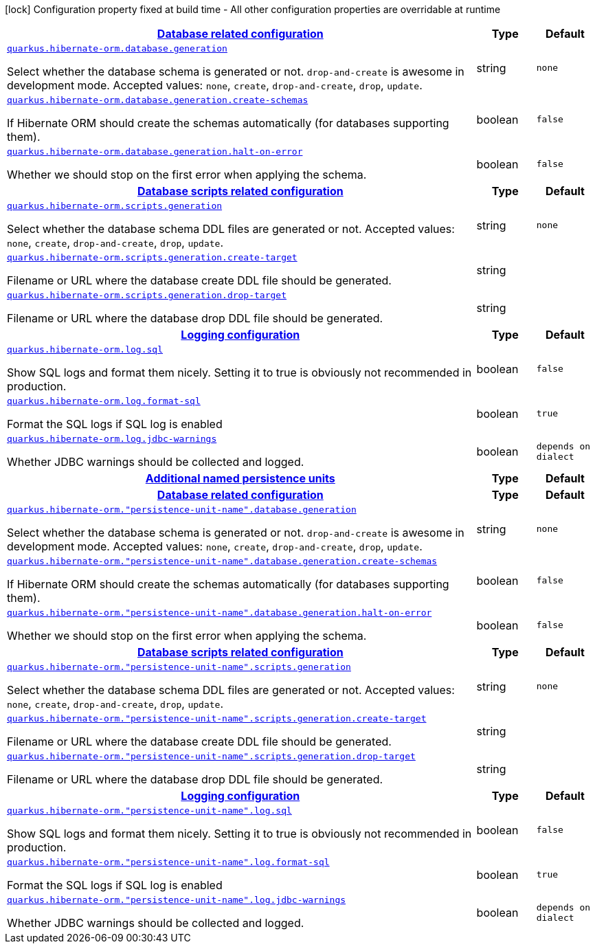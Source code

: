 [.configuration-legend]
icon:lock[title=Fixed at build time] Configuration property fixed at build time - All other configuration properties are overridable at runtime
[.configuration-reference, cols="80,.^10,.^10"]
|===

h|[[quarkus-hibernate-orm-config-group-hibernate-orm-runtime-config-persistence-unit_quarkus.hibernate-orm.database-database-related-configuration]]link:#quarkus-hibernate-orm-config-group-hibernate-orm-runtime-config-persistence-unit_quarkus.hibernate-orm.database-database-related-configuration[Database related configuration]

h|Type
h|Default

a| [[quarkus-hibernate-orm-config-group-hibernate-orm-runtime-config-persistence-unit_quarkus.hibernate-orm.database.generation]]`link:#quarkus-hibernate-orm-config-group-hibernate-orm-runtime-config-persistence-unit_quarkus.hibernate-orm.database.generation[quarkus.hibernate-orm.database.generation]`

[.description]
--
Select whether the database schema is generated or not. `drop-and-create` is awesome in development mode. Accepted values: `none`, `create`, `drop-and-create`, `drop`, `update`.
--|string 
|`none`


a| [[quarkus-hibernate-orm-config-group-hibernate-orm-runtime-config-persistence-unit_quarkus.hibernate-orm.database.generation.create-schemas]]`link:#quarkus-hibernate-orm-config-group-hibernate-orm-runtime-config-persistence-unit_quarkus.hibernate-orm.database.generation.create-schemas[quarkus.hibernate-orm.database.generation.create-schemas]`

[.description]
--
If Hibernate ORM should create the schemas automatically (for databases supporting them).
--|boolean 
|`false`


a| [[quarkus-hibernate-orm-config-group-hibernate-orm-runtime-config-persistence-unit_quarkus.hibernate-orm.database.generation.halt-on-error]]`link:#quarkus-hibernate-orm-config-group-hibernate-orm-runtime-config-persistence-unit_quarkus.hibernate-orm.database.generation.halt-on-error[quarkus.hibernate-orm.database.generation.halt-on-error]`

[.description]
--
Whether we should stop on the first error when applying the schema.
--|boolean 
|`false`


h|[[quarkus-hibernate-orm-config-group-hibernate-orm-runtime-config-persistence-unit_quarkus.hibernate-orm.scripts-database-scripts-related-configuration]]link:#quarkus-hibernate-orm-config-group-hibernate-orm-runtime-config-persistence-unit_quarkus.hibernate-orm.scripts-database-scripts-related-configuration[Database scripts related configuration]

h|Type
h|Default

a| [[quarkus-hibernate-orm-config-group-hibernate-orm-runtime-config-persistence-unit_quarkus.hibernate-orm.scripts.generation]]`link:#quarkus-hibernate-orm-config-group-hibernate-orm-runtime-config-persistence-unit_quarkus.hibernate-orm.scripts.generation[quarkus.hibernate-orm.scripts.generation]`

[.description]
--
Select whether the database schema DDL files are generated or not. Accepted values: `none`, `create`, `drop-and-create`, `drop`, `update`.
--|string 
|`none`


a| [[quarkus-hibernate-orm-config-group-hibernate-orm-runtime-config-persistence-unit_quarkus.hibernate-orm.scripts.generation.create-target]]`link:#quarkus-hibernate-orm-config-group-hibernate-orm-runtime-config-persistence-unit_quarkus.hibernate-orm.scripts.generation.create-target[quarkus.hibernate-orm.scripts.generation.create-target]`

[.description]
--
Filename or URL where the database create DDL file should be generated.
--|string 
|


a| [[quarkus-hibernate-orm-config-group-hibernate-orm-runtime-config-persistence-unit_quarkus.hibernate-orm.scripts.generation.drop-target]]`link:#quarkus-hibernate-orm-config-group-hibernate-orm-runtime-config-persistence-unit_quarkus.hibernate-orm.scripts.generation.drop-target[quarkus.hibernate-orm.scripts.generation.drop-target]`

[.description]
--
Filename or URL where the database drop DDL file should be generated.
--|string 
|


h|[[quarkus-hibernate-orm-config-group-hibernate-orm-runtime-config-persistence-unit_quarkus.hibernate-orm.log-logging-configuration]]link:#quarkus-hibernate-orm-config-group-hibernate-orm-runtime-config-persistence-unit_quarkus.hibernate-orm.log-logging-configuration[Logging configuration]

h|Type
h|Default

a| [[quarkus-hibernate-orm-config-group-hibernate-orm-runtime-config-persistence-unit_quarkus.hibernate-orm.log.sql]]`link:#quarkus-hibernate-orm-config-group-hibernate-orm-runtime-config-persistence-unit_quarkus.hibernate-orm.log.sql[quarkus.hibernate-orm.log.sql]`

[.description]
--
Show SQL logs and format them nicely. 
 Setting it to true is obviously not recommended in production.
--|boolean 
|`false`


a| [[quarkus-hibernate-orm-config-group-hibernate-orm-runtime-config-persistence-unit_quarkus.hibernate-orm.log.format-sql]]`link:#quarkus-hibernate-orm-config-group-hibernate-orm-runtime-config-persistence-unit_quarkus.hibernate-orm.log.format-sql[quarkus.hibernate-orm.log.format-sql]`

[.description]
--
Format the SQL logs if SQL log is enabled
--|boolean 
|`true`


a| [[quarkus-hibernate-orm-config-group-hibernate-orm-runtime-config-persistence-unit_quarkus.hibernate-orm.log.jdbc-warnings]]`link:#quarkus-hibernate-orm-config-group-hibernate-orm-runtime-config-persistence-unit_quarkus.hibernate-orm.log.jdbc-warnings[quarkus.hibernate-orm.log.jdbc-warnings]`

[.description]
--
Whether JDBC warnings should be collected and logged.
--|boolean 
|`depends on dialect`


h|[[quarkus-hibernate-orm-config-group-hibernate-orm-runtime-config-persistence-unit_quarkus.hibernate-orm.persistence-units-additional-named-persistence-units]]link:#quarkus-hibernate-orm-config-group-hibernate-orm-runtime-config-persistence-unit_quarkus.hibernate-orm.persistence-units-additional-named-persistence-units[Additional named persistence units]

h|Type
h|Default

h|[[quarkus-hibernate-orm-config-group-hibernate-orm-runtime-config-persistence-unit_quarkus.hibernate-orm.-persistence-unit-name-.database-database-related-configuration]]link:#quarkus-hibernate-orm-config-group-hibernate-orm-runtime-config-persistence-unit_quarkus.hibernate-orm.-persistence-unit-name-.database-database-related-configuration[Database related configuration]

h|Type
h|Default

a| [[quarkus-hibernate-orm-config-group-hibernate-orm-runtime-config-persistence-unit_quarkus.hibernate-orm.-persistence-unit-name-.database.generation]]`link:#quarkus-hibernate-orm-config-group-hibernate-orm-runtime-config-persistence-unit_quarkus.hibernate-orm.-persistence-unit-name-.database.generation[quarkus.hibernate-orm."persistence-unit-name".database.generation]`

[.description]
--
Select whether the database schema is generated or not. `drop-and-create` is awesome in development mode. Accepted values: `none`, `create`, `drop-and-create`, `drop`, `update`.
--|string 
|`none`


a| [[quarkus-hibernate-orm-config-group-hibernate-orm-runtime-config-persistence-unit_quarkus.hibernate-orm.-persistence-unit-name-.database.generation.create-schemas]]`link:#quarkus-hibernate-orm-config-group-hibernate-orm-runtime-config-persistence-unit_quarkus.hibernate-orm.-persistence-unit-name-.database.generation.create-schemas[quarkus.hibernate-orm."persistence-unit-name".database.generation.create-schemas]`

[.description]
--
If Hibernate ORM should create the schemas automatically (for databases supporting them).
--|boolean 
|`false`


a| [[quarkus-hibernate-orm-config-group-hibernate-orm-runtime-config-persistence-unit_quarkus.hibernate-orm.-persistence-unit-name-.database.generation.halt-on-error]]`link:#quarkus-hibernate-orm-config-group-hibernate-orm-runtime-config-persistence-unit_quarkus.hibernate-orm.-persistence-unit-name-.database.generation.halt-on-error[quarkus.hibernate-orm."persistence-unit-name".database.generation.halt-on-error]`

[.description]
--
Whether we should stop on the first error when applying the schema.
--|boolean 
|`false`


h|[[quarkus-hibernate-orm-config-group-hibernate-orm-runtime-config-persistence-unit_quarkus.hibernate-orm.-persistence-unit-name-.scripts-database-scripts-related-configuration]]link:#quarkus-hibernate-orm-config-group-hibernate-orm-runtime-config-persistence-unit_quarkus.hibernate-orm.-persistence-unit-name-.scripts-database-scripts-related-configuration[Database scripts related configuration]

h|Type
h|Default

a| [[quarkus-hibernate-orm-config-group-hibernate-orm-runtime-config-persistence-unit_quarkus.hibernate-orm.-persistence-unit-name-.scripts.generation]]`link:#quarkus-hibernate-orm-config-group-hibernate-orm-runtime-config-persistence-unit_quarkus.hibernate-orm.-persistence-unit-name-.scripts.generation[quarkus.hibernate-orm."persistence-unit-name".scripts.generation]`

[.description]
--
Select whether the database schema DDL files are generated or not. Accepted values: `none`, `create`, `drop-and-create`, `drop`, `update`.
--|string 
|`none`


a| [[quarkus-hibernate-orm-config-group-hibernate-orm-runtime-config-persistence-unit_quarkus.hibernate-orm.-persistence-unit-name-.scripts.generation.create-target]]`link:#quarkus-hibernate-orm-config-group-hibernate-orm-runtime-config-persistence-unit_quarkus.hibernate-orm.-persistence-unit-name-.scripts.generation.create-target[quarkus.hibernate-orm."persistence-unit-name".scripts.generation.create-target]`

[.description]
--
Filename or URL where the database create DDL file should be generated.
--|string 
|


a| [[quarkus-hibernate-orm-config-group-hibernate-orm-runtime-config-persistence-unit_quarkus.hibernate-orm.-persistence-unit-name-.scripts.generation.drop-target]]`link:#quarkus-hibernate-orm-config-group-hibernate-orm-runtime-config-persistence-unit_quarkus.hibernate-orm.-persistence-unit-name-.scripts.generation.drop-target[quarkus.hibernate-orm."persistence-unit-name".scripts.generation.drop-target]`

[.description]
--
Filename or URL where the database drop DDL file should be generated.
--|string 
|


h|[[quarkus-hibernate-orm-config-group-hibernate-orm-runtime-config-persistence-unit_quarkus.hibernate-orm.-persistence-unit-name-.log-logging-configuration]]link:#quarkus-hibernate-orm-config-group-hibernate-orm-runtime-config-persistence-unit_quarkus.hibernate-orm.-persistence-unit-name-.log-logging-configuration[Logging configuration]

h|Type
h|Default

a| [[quarkus-hibernate-orm-config-group-hibernate-orm-runtime-config-persistence-unit_quarkus.hibernate-orm.-persistence-unit-name-.log.sql]]`link:#quarkus-hibernate-orm-config-group-hibernate-orm-runtime-config-persistence-unit_quarkus.hibernate-orm.-persistence-unit-name-.log.sql[quarkus.hibernate-orm."persistence-unit-name".log.sql]`

[.description]
--
Show SQL logs and format them nicely. 
 Setting it to true is obviously not recommended in production.
--|boolean 
|`false`


a| [[quarkus-hibernate-orm-config-group-hibernate-orm-runtime-config-persistence-unit_quarkus.hibernate-orm.-persistence-unit-name-.log.format-sql]]`link:#quarkus-hibernate-orm-config-group-hibernate-orm-runtime-config-persistence-unit_quarkus.hibernate-orm.-persistence-unit-name-.log.format-sql[quarkus.hibernate-orm."persistence-unit-name".log.format-sql]`

[.description]
--
Format the SQL logs if SQL log is enabled
--|boolean 
|`true`


a| [[quarkus-hibernate-orm-config-group-hibernate-orm-runtime-config-persistence-unit_quarkus.hibernate-orm.-persistence-unit-name-.log.jdbc-warnings]]`link:#quarkus-hibernate-orm-config-group-hibernate-orm-runtime-config-persistence-unit_quarkus.hibernate-orm.-persistence-unit-name-.log.jdbc-warnings[quarkus.hibernate-orm."persistence-unit-name".log.jdbc-warnings]`

[.description]
--
Whether JDBC warnings should be collected and logged.
--|boolean 
|`depends on dialect`

|===